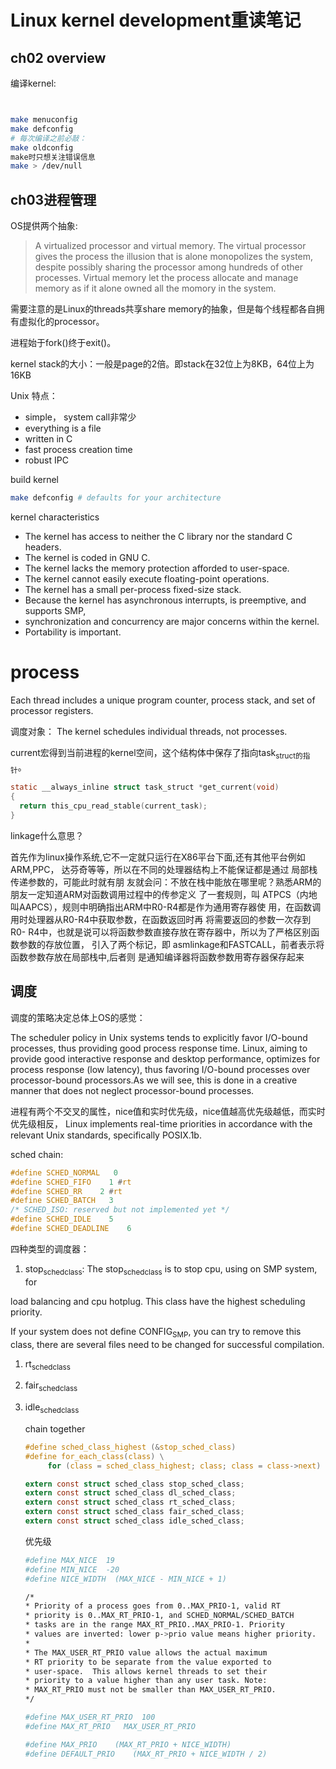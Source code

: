 * Linux kernel development重读笔记
**  ch02 overview
     编译kernel:
     #+BEGIN_SRC bash


     make menuconfig
     make defconfig
     # 每次编译之前必敲：
     make oldconfig
     make时只想关注错误信息
     make > /dev/null
     #+END_SRC
** ch03进程管理

    OS提供两个抽象:
    #+BEGIN_QUOTE
    A virtualized processor and virtual memory. The virtual processor gives the process the illusion that is alone monopolizes the system, despite possibly sharing the processor among hundreds of other processes. Virtual memory let the process allocate and manage memory as if it alone owned all the momory in the system.
    #+END_QUOTE

    需要注意的是Linux的threads共享share memory的抽象，但是每个线程都各自拥有虚拟化的processor。

    进程始于fork()终于exit()。

    kernel stack的大小：一般是page的2倍。即stack在32位上为8KB，64位上为16KB

    Unix 特点：
    + simple， system call非常少
    + everything is a file
    + written in C
    + fast process creation time
    + robust IPC


    build kernel
    #+BEGIN_SRC bash
    make defconfig # defaults for your architecture
    #+END_SRC

    kernel characteristics
    + The kernel has access to neither the C library nor the standard C headers.
    + The kernel is coded in GNU C.
    + The kernel lacks the memory protection afforded to user-space.
    + The kernel cannot easily execute floating-point operations.
    + The kernel has a small per-process fixed-size stack.
    + Because the kernel has asynchronous interrupts, is preemptive, and supports SMP,
    + synchronization and concurrency are major concerns within the kernel.
    + Portability is important.

* process
  Each thread includes a unique program counter, process stack, and set of processor registers.

  调度对象： The kernel schedules individual threads, not processes.

  current宏得到当前进程的kernel空间，这个结构体中保存了指向task_struct的指针。
#+BEGIN_SRC c
static __always_inline struct task_struct *get_current(void)
{
  return this_cpu_read_stable(current_task);
}
#+END_SRC
linkage什么意思？

    首先作为linux操作系统,它不一定就只运行在X86平台下面,还有其他平台例如ARM,PPC，
达芬奇等等，所以在不同的处理器结构上不能保证都是通过 局部栈传递参数的，可能此时就有朋
友就会问：不放在栈中能放在哪里呢？熟悉ARM的朋友一定知道ARM对函数调用过程中的传参定义
了一套规则，叫 ATPCS（内地叫AAPCS），规则中明确指出ARM中R0-R4都是作为通用寄存器使
用，在函数调用时处理器从R0-R4中获取参数，在函数返回时再 将需要返回的参数一次存到R0-
R4中，也就是说可以将函数参数直接存放在寄存器中，所以为了严格区别函数参数的存放位置，
引入了两个标记，即 asmlinkage和FASTCALL，前者表示将函数参数存放在局部栈中,后者则
是通知编译器将函数参数用寄存器保存起来


** 调度
    调度的策略决定总体上OS的感觉：

    The scheduler policy in Unix systems tends to explicitly favor
I/O-bound processes, thus providing good process response time. Linux,
aiming to provide good interactive response and desktop performance,
 optimizes for process response (low latency), thus favoring I/O-bound
 processes over processor-bound processors.As we will see, this is done
 in a creative manner that does not neglect processor-bound processes.

 进程有两个不交叉的属性，nice值和实时优先级，nice值越高优先级越低，而实时优先级相反，
Linux implements real-time priorities in accordance with the relevant
 Unix standards, specifically POSIX.1b.

 sched chain:
 #+BEGIN_SRC c
 #define SCHED_NORMAL   0
 #define SCHED_FIFO    1 #rt
 #define SCHED_RR    2 #rt
 #define SCHED_BATCH   3
 /* SCHED_ISO: reserved but not implemented yet */
 #define SCHED_IDLE    5
 #define SCHED_DEADLINE    6
 #+END_SRC

 四种类型的调度器：
 1. stop_sched_class:
    The stop_sched_class is to stop cpu, using on SMP system, for
load balancing and cpu hotplug. This class have the highest scheduling priority.

If your system does not define CONFIG_SMP, you can try to remove
this class, there are several files need to be changed for successful
compilation.

 2. rt_sched_class
 3. fair_sched_class
 4. idle_sched_class

    chain together
    #+BEGIN_SRC c
    #define sched_class_highest (&stop_sched_class)
    #define for_each_class(class) \
         for (class = sched_class_highest; class; class = class->next)

    extern const struct sched_class stop_sched_class;
    extern const struct sched_class dl_sched_class;
    extern const struct sched_class rt_sched_class;
    extern const struct sched_class fair_sched_class;
    extern const struct sched_class idle_sched_class;
    #+END_SRC

    优先级
    #+BEGIN_SRC bash
    #define MAX_NICE  19
    #define MIN_NICE  -20
    #define NICE_WIDTH  (MAX_NICE - MIN_NICE + 1)

    /*
    * Priority of a process goes from 0..MAX_PRIO-1, valid RT
    * priority is 0..MAX_RT_PRIO-1, and SCHED_NORMAL/SCHED_BATCH
    * tasks are in the range MAX_RT_PRIO..MAX_PRIO-1. Priority
    * values are inverted: lower p->prio value means higher priority.
    *
    * The MAX_USER_RT_PRIO value allows the actual maximum
    * RT priority to be separate from the value exported to
    * user-space.  This allows kernel threads to set their
    * priority to a value higher than any user task. Note:
    * MAX_RT_PRIO must not be smaller than MAX_USER_RT_PRIO.
    */

    #define MAX_USER_RT_PRIO  100
    #define MAX_RT_PRIO   MAX_USER_RT_PRIO

    #define MAX_PRIO    (MAX_RT_PRIO + NICE_WIDTH)
    #define DEFAULT_PRIO    (MAX_RT_PRIO + NICE_WIDTH / 2)
    #+END_SRC
